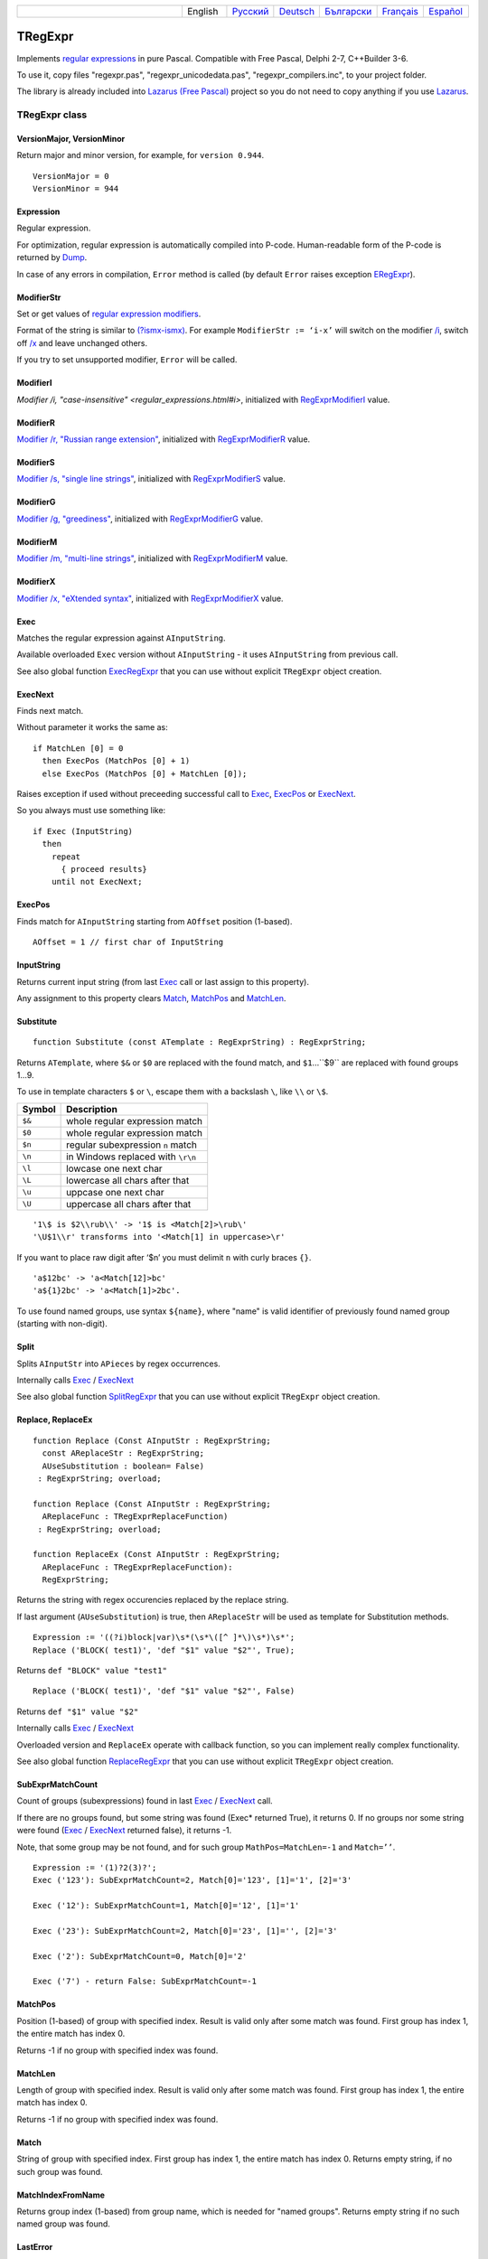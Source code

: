 .. list-table::
   :widths: 40 10 10 10 10 10 10
   :header-rows: 0

   * -
     - English
     - `Русский <https://regex.sorokin.engineer/ru/latest/tregexpr.html>`__
     - `Deutsch <https://regex.sorokin.engineer/de/latest/tregexpr.html>`__
     - `Български <https://regex.sorokin.engineer/bg/latest/tregexpr.html>`__
     - `Français <https://regex.sorokin.engineer/fr/latest/tregexpr.html>`__
     - `Español <https://regex.sorokin.engineer/es/latest/tregexpr.html>`__

TRegExpr
========

Implements `regular expressions <regular_expressions.html>`_ in pure Pascal.
Compatible with Free Pascal, Delphi 2-7, C++Builder 3-6.

To use it, copy files "regexpr.pas", "regexpr_unicodedata.pas", "regexpr_compilers.inc", to your project folder.

The library is already included into
`Lazarus (Free Pascal) <http://wiki.freepascal.org/Regexpr>`_ project so you
do not need to copy anything if you use `Lazarus <https://www.lazarus-ide.org/>`_.

TRegExpr class
--------------

VersionMajor, VersionMinor
~~~~~~~~~~~~~~~~~~~~~~~~~~

Return major and minor version, for example, for ``version 0.944``.

::

    VersionMajor = 0
    VersionMinor = 944

Expression
~~~~~~~~~~

Regular expression.

For optimization, regular expression is automatically compiled into P-code.
Human-readable form of the P-code is returned by Dump_.

In case of any errors in compilation, ``Error`` method is called (by
default ``Error`` raises exception ERegExpr_).

ModifierStr
~~~~~~~~~~~

Set or get values of
`regular expression modifiers <regular_expressions.html#modifiers>`__.

Format of the string is similar to
`(?ismx-ismx) <regular_expressions.html#inlinemodifiers>`__. For example
``ModifierStr := ‘i-x’`` will switch on the modifier `/i <regular_expressions.html#i>`_,
switch off `/x <regular_expressions.html#x>`_ and leave unchanged others.

If you try to set unsupported modifier, ``Error`` will be called.

ModifierI
~~~~~~~~~

`Modifier /i, "case-insensitive" <regular_expressions.html#i>`, initialized with
RegExprModifierI_ value.

ModifierR
~~~~~~~~~

`Modifier /r, "Russian range extension" <regular_expressions.html#r>`_, initialized with
RegExprModifierR_ value.

ModifierS
~~~~~~~~~

`Modifier /s, "single line strings" <regular_expressions.html#s>`_,
initialized with RegExprModifierS_ value.

ModifierG
~~~~~~~~~

`Modifier /g, "greediness" <regular_expressions.html#g>`_, initialized
with RegExprModifierG_ value.

ModifierM
~~~~~~~~~

`Modifier /m, "multi-line strings" <regular_expressions.html#m>`_, initialized
with RegExprModifierM_ value.

ModifierX
~~~~~~~~~

`Modifier /x, "eXtended syntax" <regular_expressions.html#x>`_,
initialized with RegExprModifierX_ value.

Exec
~~~~

Matches the regular expression against ``AInputString``.

Available overloaded ``Exec`` version without ``AInputString`` - it uses ``AInputString``
from previous call.

See also global function ExecRegExpr_ that you can use without explicit ``TRegExpr``
object creation.

ExecNext
~~~~~~~~

Finds next match.

Without parameter it works the same as:

::

    if MatchLen [0] = 0
      then ExecPos (MatchPos [0] + 1)
      else ExecPos (MatchPos [0] + MatchLen [0]);

Raises exception if used without preceeding successful call to
Exec_, ExecPos_ or ExecNext_.

So you always must use something like:

::

    if Exec (InputString)
      then
        repeat
          { proceed results}
        until not ExecNext;

ExecPos
~~~~~~~

Finds match for ``AInputString`` starting from ``AOffset`` position (1-based).

::

    AOffset = 1 // first char of InputString

InputString
~~~~~~~~~~~

Returns current input string (from last Exec_ call or last assign to this
property).

Any assignment to this property clears Match_, MatchPos_ and MatchLen_.

Substitute
~~~~~~~~~~

::

    function Substitute (const ATemplate : RegExprString) : RegExprString;

Returns ``ATemplate``, where ``$&`` or ``$0`` are replaced with the found match,
and ``$1``...``$9`` are replaced with found groups 1...9.

To use in template characters ``$`` or ``\``, escape them with a backslash ``\``, like ``\\`` or ``\$``.

====== ===============================
Symbol Description
====== ===============================
``$&`` whole regular expression match
``$0`` whole regular expression match
``$n`` regular subexpression ``n`` match
``\n`` in Windows replaced with ``\r\n``
``\l`` lowcase one next char
``\L`` lowercase all chars after that
``\u`` uppcase one next char
``\U`` uppercase all chars after that
====== ===============================

::

     '1\$ is $2\\rub\\' -> '1$ is <Match[2]>\rub\'
     '\U$1\\r' transforms into '<Match[1] in uppercase>\r'

If you want to place raw digit after ‘$n’ you must delimit ``n`` with curly
braces ``{}``.

::

     'a$12bc' -> 'a<Match[12]>bc'
     'a${1}2bc' -> 'a<Match[1]>2bc'.

To use found named groups, use syntax ``${name}``, where "name"
is valid identifier of previously found named group (starting with non-digit).

Split
~~~~~

Splits ``AInputStr`` into ``APieces`` by regex occurrences.

Internally calls Exec_ / ExecNext_

See also global function SplitRegExpr_ that you can use without explicit ``TRegExpr``
object creation.

.. _Replace:

Replace, ReplaceEx
~~~~~~~~~~~~~~~~~~

::

    function Replace (Const AInputStr : RegExprString;
      const AReplaceStr : RegExprString;
      AUseSubstitution : boolean= False)
     : RegExprString; overload;

    function Replace (Const AInputStr : RegExprString;
      AReplaceFunc : TRegExprReplaceFunction)
     : RegExprString; overload;

    function ReplaceEx (Const AInputStr : RegExprString;
      AReplaceFunc : TRegExprReplaceFunction):
      RegExprString;

Returns the string with regex occurencies replaced by the replace string.

If last argument (``AUseSubstitution``) is true, then ``AReplaceStr`` will
be used as template for Substitution methods.

::

    Expression := '((?i)block|var)\s*(\s*\([^ ]*\)\s*)\s*';
    Replace ('BLOCK( test1)', 'def "$1" value "$2"', True);

Returns ``def "BLOCK" value "test1"``

::

    Replace ('BLOCK( test1)', 'def "$1" value "$2"', False)

Returns ``def "$1" value "$2"``

Internally calls Exec_ / ExecNext_

Overloaded version and ``ReplaceEx`` operate with callback function,
so you can implement really complex functionality.

See also global function ReplaceRegExpr_ that you can use without explicit ``TRegExpr``
object creation.

SubExprMatchCount
~~~~~~~~~~~~~~~~~

Count of groups (subexpressions) found in last Exec_ / ExecNext_ call.

If there are no groups found, but some string was found (Exec\* returned True), it returns 0.
If no groups nor some string were found (Exec_ / ExecNext_ returned false), it returns -1.

Note, that some group may be not found, and for such group
``MathPos=MatchLen=-1`` and ``Match=’’``.

::

    Expression := '(1)?2(3)?';
    Exec ('123'): SubExprMatchCount=2, Match[0]='123', [1]='1', [2]='3'

    Exec ('12'): SubExprMatchCount=1, Match[0]='12', [1]='1'

    Exec ('23'): SubExprMatchCount=2, Match[0]='23', [1]='', [2]='3'

    Exec ('2'): SubExprMatchCount=0, Match[0]='2'

    Exec ('7') - return False: SubExprMatchCount=-1


MatchPos
~~~~~~~~

Position (1-based) of group with specified index.
Result is valid only after some match was found.
First group has index 1, the entire match has index 0.

Returns -1 if no group with specified index was found.

MatchLen
~~~~~~~~

Length of group with specified index. Result is valid only after some match was found.
First group has index 1, the entire match has index 0.

Returns -1 if no group with specified index was found.

Match
~~~~~

String of group with specified index.
First group has index 1, the entire match has index 0.
Returns empty string, if no such group was found.

MatchIndexFromName
~~~~~~~~~~~~~~~~~~

Returns group index (1-based) from group name, which is needed for "named groups".
Returns empty string if no such named group was found.

LastError
~~~~~~~~~

Returns Id of last error, or 0 if no errors occured (unusable if ``Error`` method
raises exception). It also clears internal status to 0 (no errors).

ErrorMsg
~~~~~~~~

Returns ``Error`` message for error with ``ID = AErrorID``.

CompilerErrorPos
~~~~~~~~~~~~~~~~

Returns position in regex, where P-code compilation was stopped.

Useful for error diagnostics.

SpaceChars
~~~~~~~~~~

Contains chars, treated as ``\s`` (initially filled with RegExprSpaceChars_
global constant).

WordChars
~~~~~~~~~

Contains chars, treated as ``\w`` (initially filled with RegExprWordChars_
global constant).

LineSeparators
~~~~~~~~~~~~~~

Line separators (like ``\n`` in Unix), initially filled with
RegExprLineSeparators_ global constant).

See also `Line Boundaries <regular_expressions.html#lineseparators>`__

LinePairedSeparator
~~~~~~~~~~~~~~~~~~~

Paired line separator (like ``\r\n`` in DOS and Windows).

Must contain exactly 2 chars or no chars at all. Initially filled with
RegExprLinePairedSeparator global constant).

See also `Line Boundaries <regular_expressions.html#lineseparators>`__

For example, if you need Unix-style behaviour, assign
``LineSeparators := #$a`` and ``LinePairedSeparator := ''`` (empty string).

If you want to accept as line separators only ``\x0D\x0A`` but not ``\x0D``
or ``\x0A`` alone, then assign ``LineSeparators := ''`` (empty string) and
``LinePairedSeparator := #$d#$a``.

By default, "mixed" mode is used (defined in
RegExprLine[Paired]Separator[s] global constants):

::

    LineSeparators := #$d#$a; 
    LinePairedSeparator := #$d#$a

Behaviour of this mode is described in the
`Line Boundaries <regular_expressions.html#lineseparators>`__.

Compile
~~~~~~~

Compiles regular expression to internal P-code.

Useful for example for GUI regular expressions editors - to check
regular expression without using it.

Dump
~~~~

Shows P-code (compiled regular expression) as human-readable string.

Global constants
----------------

EscChar
~~~~~~~

Escape character, by default backslash ``\``.

RegExprModifierI
~~~~~~~~~~~~~~~~

`Modifier i <regular_expressions.html#i>`_ default value.

RegExprModifierR
~~~~~~~~~~~~~~~~

`Modifier r <regular_expressions.html#r>`_ default value.

RegExprModifierS
~~~~~~~~~~~~~~~~

`Modifier s <regular_expressions.html#s>`_ default value.

RegExprModifierG
~~~~~~~~~~~~~~~~

`Modifier g <regular_expressions.html#g>`_ default value.

RegExprModifierM
~~~~~~~~~~~~~~~~

`Modifier m <regular_expressions.html#m>`_ default value.

RegExprModifierX
~~~~~~~~~~~~~~~~

`Modifier x <regular_expressions.html#x>`_ default value.

RegExprSpaceChars
~~~~~~~~~~~~~~~~~

Default for SpaceChars_ property.

RegExprWordChars
~~~~~~~~~~~~~~~~

Default value for WordChars_ property.
 
RegExprLineSeparators
~~~~~~~~~~~~~~~~~~~~~

Default value for LineSeparators_ property.

RegExprLinePairedSeparator
~~~~~~~~~~~~~~~~~~~~~~~~~~

Default value for LinePairedSeparator_ property.

Global functions
----------------

All this functionality is available as methods of ``TRegExpr``, but with global functions
you do not need to create ``TReExpr`` instance so your code would be more simple if
you just need one function.

ExecRegExpr
~~~~~~~~~~~

Returns True if the string matches the regular expression.
Just like Exec_ in ``TRegExpr``.

SplitRegExpr
~~~~~~~~~~~~

Splits the string by regular expression occurences.
See also Split_ if you prefer to create ``TRegExpr`` instance explicitly.

ReplaceRegExpr
~~~~~~~~~~~~~~

::

    function ReplaceRegExpr (
        const ARegExpr, AInputStr, AReplaceStr : RegExprString;
        AUseSubstitution : boolean= False
    ) : RegExprString; overload;

    Type
      TRegexReplaceOption = (rroModifierI,
                             rroModifierR,
                             rroModifierS,
                             rroModifierG,
                             rroModifierM,
                             rroModifierX,
                             rroUseSubstitution,
                             rroUseOsLineEnd);
      TRegexReplaceOptions = Set of TRegexReplaceOption;

    function ReplaceRegExpr (
        const ARegExpr, AInputStr, AReplaceStr : RegExprString;
        Options :TRegexReplaceOptions
    ) : RegExprString; overload;

Returns the string with regular expressions replaced by the ``AReplaceStr``.
See also Replace_ if you prefer to create TRegExpr instance explicitly.

If last argument (``AUseSubstitution``) is True, then ``AReplaceStr`` will
be used as template for ``Substitution methods``:

::

    ReplaceRegExpr (
      '((?i)block|var)\s*(\s*\([^ ]*\)\s*)\s*',
      'BLOCK(test1)',
      'def "$1" value "$2"',
      True
    )

Returns ``def 'BLOCK' value 'test1'``

But this one (note there is no last argument):

::

    ReplaceRegExpr (
      '((?i)block|var)\s*(\s*\([^ ]*\)\s*)\s*',
      'BLOCK(test1)',
      'def "$1" value "$2"'
    )

Returns ``def "$1" value "$2"``

Version with options
^^^^^^^^^^^^^^^^^^^^

With ``Options`` you control ``\n`` behaviour (if ``rroUseOsLineEnd`` then ``\n`` is
replaced with ``\n\r`` in Windows and ``\n`` in Linux). And so on.

.. code-block:: pascal

    Type
      TRegexReplaceOption = (rroModifierI,
                             rroModifierR,
                             rroModifierS,
                             rroModifierG,
                             rroModifierM,
                             rroModifierX,
                             rroUseSubstitution,
                             rroUseOsLineEnd);

QuoteRegExprMetaChars
~~~~~~~~~~~~~~~~~~~~~

Replace all metachars with its safe representation, for example
``abc'cd.(`` is converted to ``abc\'cd\.\(``

This function is useful for regex auto-generation from user input.

RegExprSubExpressions
~~~~~~~~~~~~~~~~~~~~~

Makes list of subexpressions found in ``ARegExpr``.

In ``ASubExps`` every item represents subexpression, from first to last, in
format:

 String - subexpression text (without ‘()’)

 Low word of Object - starting position in ARegExpr, including ‘(’ if exists! (first position is 1)

 High word of Object - length, including starting ‘(’ and ending ‘)’ if exist!

``AExtendedSyntax`` - must be True if modifier ``/x`` os on, while using the regex.

Usefull for GUI editors of regex (you can find example of usage in
`REStudioMain.pas <https://github.com/andgineer/TRegExpr/blob/74ab342b639fc51941a4eea9c7aa53dcdf783592/restudio/REStudioMain.pas#L474>`_)

=========== =======
Result code Meaning
=========== =======
0           Success. No unbalanced brackets were found.
-1          Not enough closing brackets ``)``.
-(n+1)      At position n it was found opening ``[`` without corresponding closing ``]``.
n           At position n it was found closing bracket ``)`` without corresponding opening ``(``.
=========== ======= 

If ``Result <> 0``, then ``ASubExprs`` can contain empty items or illegal ones.

ERegExpr
--------

::

    ERegExpr = class (Exception)
      public
       ErrorCode : integer; // error code. Compilation error codes are before 1000
       CompilerErrorPos : integer; // Position in r.e. where compilation error occured
     end;

Unicode
-------

In Unicode mode, all strings (InputString, Expression, internal strings) are of type UnicodeString/WideString, instead of simple "string".
Unicode slows down performance, so use it only if you really need Unicode support.

To use Unicode, uncomment ``{$DEFINE UniCode}``
in `regexpr.pas <https://github.com/andgineer/TRegExpr/blob/29ec3367f8309ba2ecde7d68d5f14a514de94511/src/RegExpr.pas#L86>`__
(remove ``off``).
